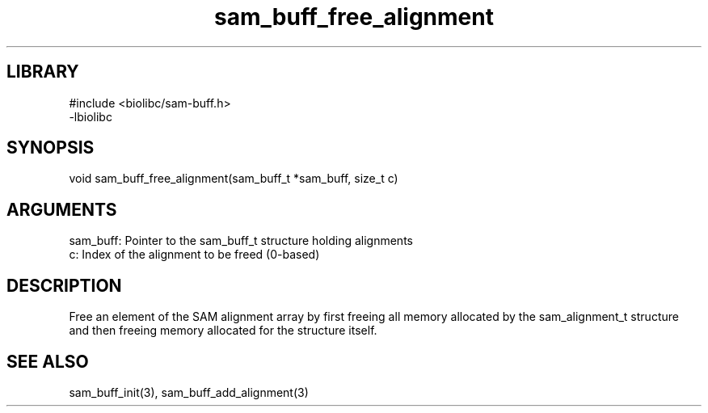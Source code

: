 \" Generated by c2man from sam_buff_free_alignment.c
.TH sam_buff_free_alignment 3

.SH LIBRARY
\" Indicate #includes, library name, -L and -l flags
.nf
.na
#include <biolibc/sam-buff.h>
-lbiolibc
.ad
.fi

\" Convention:
\" Underline anything that is typed verbatim - commands, etc.
.SH SYNOPSIS
.PP
.nf 
.na
void    sam_buff_free_alignment(sam_buff_t *sam_buff, size_t c)
.ad
.fi

.SH ARGUMENTS
.nf
.na
sam_buff:   Pointer to the sam_buff_t structure holding alignments
c:          Index of the alignment to be freed (0-based)
.ad
.fi

.SH DESCRIPTION

Free an element of the SAM alignment array by first freeing all
memory allocated by the sam_alignment_t structure and then freeing
memory allocated for the structure itself.

.SH SEE ALSO

sam_buff_init(3), sam_buff_add_alignment(3)

